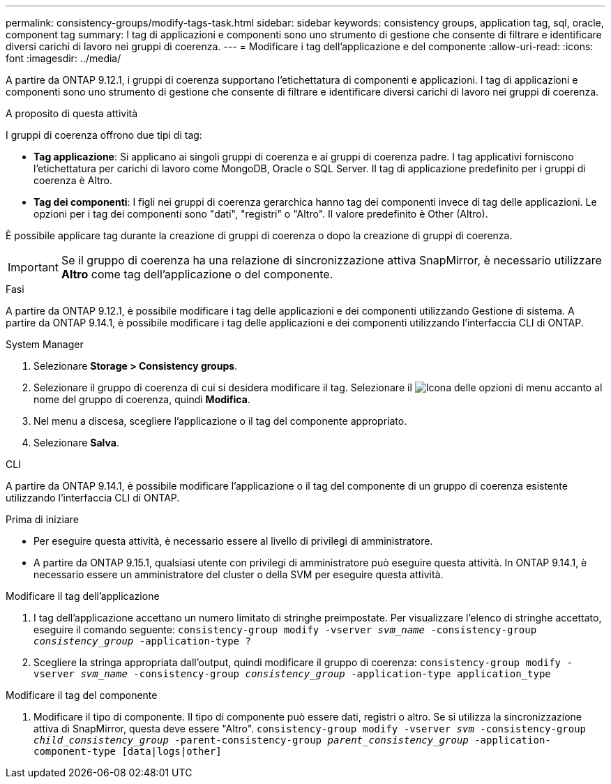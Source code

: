 ---
permalink: consistency-groups/modify-tags-task.html 
sidebar: sidebar 
keywords: consistency groups, application tag, sql, oracle, component tag 
summary: I tag di applicazioni e componenti sono uno strumento di gestione che consente di filtrare e identificare diversi carichi di lavoro nei gruppi di coerenza. 
---
= Modificare i tag dell'applicazione e del componente
:allow-uri-read: 
:icons: font
:imagesdir: ../media/


[role="lead"]
A partire da ONTAP 9.12.1, i gruppi di coerenza supportano l'etichettatura di componenti e applicazioni. I tag di applicazioni e componenti sono uno strumento di gestione che consente di filtrare e identificare diversi carichi di lavoro nei gruppi di coerenza.

.A proposito di questa attività
I gruppi di coerenza offrono due tipi di tag:

* **Tag applicazione**: Si applicano ai singoli gruppi di coerenza e ai gruppi di coerenza padre. I tag applicativi forniscono l'etichettatura per carichi di lavoro come MongoDB, Oracle o SQL Server. Il tag di applicazione predefinito per i gruppi di coerenza è Altro.
* **Tag dei componenti**: I figli nei gruppi di coerenza gerarchica hanno tag dei componenti invece di tag delle applicazioni. Le opzioni per i tag dei componenti sono "dati", "registri" o "Altro". Il valore predefinito è Other (Altro).


È possibile applicare tag durante la creazione di gruppi di coerenza o dopo la creazione di gruppi di coerenza.


IMPORTANT: Se il gruppo di coerenza ha una relazione di sincronizzazione attiva SnapMirror, è necessario utilizzare *Altro* come tag dell'applicazione o del componente.

.Fasi
A partire da ONTAP 9.12.1, è possibile modificare i tag delle applicazioni e dei componenti utilizzando Gestione di sistema. A partire da ONTAP 9.14.1, è possibile modificare i tag delle applicazioni e dei componenti utilizzando l'interfaccia CLI di ONTAP.

[role="tabbed-block"]
====
.System Manager
--
. Selezionare *Storage > Consistency groups*.
. Selezionare il gruppo di coerenza di cui si desidera modificare il tag. Selezionare il image:icon_kabob.gif["Icona delle opzioni di menu"] accanto al nome del gruppo di coerenza, quindi *Modifica*.
. Nel menu a discesa, scegliere l'applicazione o il tag del componente appropriato.
. Selezionare *Salva*.


--
.CLI
--
A partire da ONTAP 9.14.1, è possibile modificare l'applicazione o il tag del componente di un gruppo di coerenza esistente utilizzando l'interfaccia CLI di ONTAP.

.Prima di iniziare
* Per eseguire questa attività, è necessario essere al livello di privilegi di amministratore.
* A partire da ONTAP 9.15.1, qualsiasi utente con privilegi di amministratore può eseguire questa attività. In ONTAP 9.14.1, è necessario essere un amministratore del cluster o della SVM per eseguire questa attività.


.Modificare il tag dell'applicazione
. I tag dell'applicazione accettano un numero limitato di stringhe preimpostate. Per visualizzare l'elenco di stringhe accettato, eseguire il comando seguente:
`consistency-group modify -vserver _svm_name_ -consistency-group _consistency_group_ -application-type ?`
. Scegliere la stringa appropriata dall'output, quindi modificare il gruppo di coerenza:
`consistency-group modify -vserver _svm_name_ -consistency-group _consistency_group_ -application-type application_type`


.Modificare il tag del componente
. Modificare il tipo di componente. Il tipo di componente può essere dati, registri o altro. Se si utilizza la sincronizzazione attiva di SnapMirror, questa deve essere "Altro".
`consistency-group modify -vserver _svm_ -consistency-group _child_consistency_group_ -parent-consistency-group _parent_consistency_group_ -application-component-type [data|logs|other]`


--
====